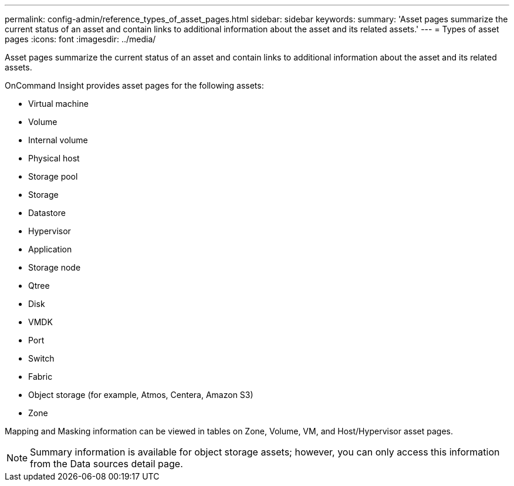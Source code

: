 ---
permalink: config-admin/reference_types_of_asset_pages.html
sidebar: sidebar
keywords: 
summary: 'Asset pages summarize the current status of an asset and contain links to additional information about the asset and its related assets.'
---
= Types of asset pages
:icons: font
:imagesdir: ../media/

[.lead]
Asset pages summarize the current status of an asset and contain links to additional information about the asset and its related assets.

OnCommand Insight provides asset pages for the following assets:

* Virtual machine
* Volume
* Internal volume
* Physical host
* Storage pool
* Storage
* Datastore
* Hypervisor
* Application
* Storage node
* Qtree
* Disk
* VMDK
* Port
* Switch
* Fabric
* Object storage (for example, Atmos, Centera, Amazon S3)
* Zone

Mapping and Masking information can be viewed in tables on Zone, Volume, VM, and Host/Hypervisor asset pages.

[NOTE]
====
Summary information is available for object storage assets; however, you can only access this information from the Data sources detail page.
====
